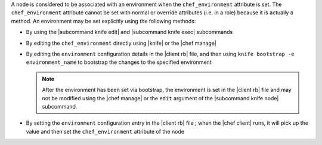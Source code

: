 .. The contents of this file may be included in multiple topics (using the includes directive).
.. The contents of this file should be modified in a way that preserves its ability to appear in multiple topics.

A node is considered to be associated with an environment when the ``chef_environment`` attribute is set. The ``chef_environment`` attribute cannot be set with normal or override attributes (i.e. in a role) because it is actually a method. An environment may be set explicitly using the following methods:

* By using the |subcommand knife edit| and |subcommand knife exec| subcommands
* By editing the ``chef_environment`` directly using |knife| or the |chef manage|
* By editing the ``environment`` configuration details in the |client rb| file, and then using ``knife bootstrap -e environment_name`` to bootstrap the changes to the specified environment

  .. note:: After the environment has been set via bootstrap, the environment is set in the |client rb| file and may not be modified using the |chef manage| or the ``edit`` argument of the |subcommand knife node| subcommand.
* By setting the ``environment`` configuration entry in the |client rb| file ; when the |chef client| runs, it will pick up the value and then set the ``chef_environment`` attribute of the node
